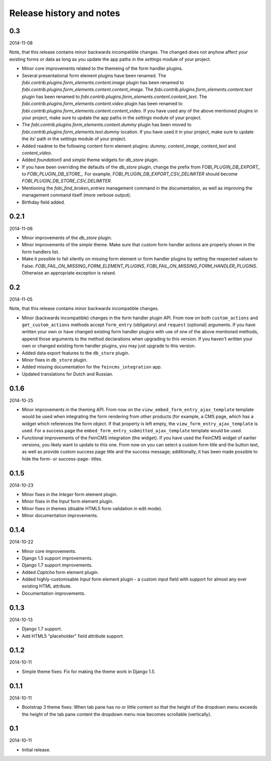 Release history and notes
=====================================
0.3
-------------------------------------
2014-11-08

Note, that this release contains minor backwards incompatible changes. The
changed does not anyhow affect your existing forms or data as long as you
update the app paths in the `settings` module of your project.

- Minor core improvements related to the themeing of the form handler plugins.
- Several presentational form element plugins have been renamed.
  The `fobi.contrib.plugins.form_elements.content.image` plugin has been
  renamed to `fobi.contrib.plugins.form_elements.content.content_image`.
  The `fobi.contrib.plugins.form_elements.content.text` plugin has been
  renamed to `fobi.contrib.plugins.form_elements.content.content_text`.
  The `fobi.contrib.plugins.form_elements.content.video` plugin has been
  renamed to `fobi.contrib.plugins.form_elements.content.content_video`.
  If you have used any of the above mentioned plugins in your project, make
  sure to update the app paths in the `settings` module of your project.
- The `fobi.contrib.plugins.form_elements.content.dummy` plugin has been moved
  to `fobi.contrib.plugins.form_elements.text.dummy` location. If you have used
  it in your project, make sure to update the its' path in the `settings`
  module of your project.
- Added readme to the following content form element plugins: `dummy`,
  `content_image`, `content_text` and `content_video`.
- Added `foundation5` and `simple` theme widgets for `db_store` plugin.
- If you have been overriding the defaults of the `db_store` plugin, change
  the prefix from `FOBI_PLUGIN_DB_EXPORT_` to `FOBI_PLUGIN_DB_STORE_`. For
  example,  `FOBI_PLUGIN_DB_EXPORT_CSV_DELIMITER` should become
  `FOBI_PLUGIN_DB_STORE_CSV_DELIMITER`.
- Mentioning the `fobi_find_broken_entries` management command in the
  documentation, as well as improving the management command itself (more
  verbose output).
- Birthday field added.

0.2.1
-------------------------------------
2014-11-06

- Minor improvements of the `db_store` plugin.
- Minor improvements of the `simple` theme. Make sure that custom
  form handler actions are properly shown in the form handlers list.
- Make it possible to fail silently on missing form element or form
  handler plugins by setting the respected values to False: 
  `FOBI_FAIL_ON_MISSING_FORM_ELEMENT_PLUGINS`,
  `FOBI_FAIL_ON_MISSING_FORM_HANDLER_PLUGINS`. Otherwise an appropriate
  exception is raised.

0.2
-------------------------------------
2014-11-05

Note, that this release contains minor backwards incompatible changes.

- Minor (backwards incompatible) changes in the form handler plugin API. 
  From now on both ``custom_actions`` and ``get_custom_actions`` methods
  accept ``form_entry`` (obligatory) and ``request`` (optional) arguments. If
  you have written your own or have changed existing form handler plugins
  with use of one of the above mentioned methods, append those arguments to
  the method declarations when upgrading to this version. If you haven't
  written your own or changed existing form handler plugins, you may just 
  upgrade to this version.
- Added data export features to the ``db_store`` plugin.
- Minor fixes in ``db_store`` plugin.
- Added missing documentation for the ``feincms_integration`` app.
- Updated translations for Dutch and Russian.

0.1.6
-------------------------------------
2014-10-25

- Minor improvements in the theming API. From now on the
  ``view_embed_form_entry_ajax_template`` template would be used
  when integrating the form rendering from other products (for example,
  a CMS page, which has a widget which references the form object. If
  that property is left empty, the ``view_form_entry_ajax_template``
  is used. For a success page the ``embed_form_entry_submitted_ajax_template``
  template would be used.
- Functional improvements of the FeinCMS integration (the widget). If you
  have used the FeinCMS widget of earlier versions, you likely want to update 
  to this one. From now on you can select a custom form title and the button
  text, as well as provide custom success page title and the success  message;
  additionally, it has been made possible to hide the form- or success-page-
  titles.

0.1.5
-------------------------------------
2014-10-23

- Minor fixes in the `Integer` form element plugin.
- Minor fixes in the `Input` form element plugin.
- Minor fixes in themes (disable HTML5 form validation in edit mode).
- Minor documentation improvements.

0.1.4
-------------------------------------
2014-10-22

- Minor core improvements.
- Django 1.5 support improvements.
- Django 1.7 support improvements.
- Added `Captcha` form element plugin.
- Added highly-customisable `Input` form element plugin - a custom input field
  with support for almost any ever existing HTML attribute.
- Documentation improvements.

0.1.3
-------------------------------------
2014-10-13

- Django 1.7 support.
- Add HTML5 "placeholder" field attribute support.

0.1.2
-------------------------------------
2014-10-11

- Simple theme fixes: Fix for making the theme work in Django 1.5.

0.1.1
-------------------------------------
2014-10-11

- Bootstrap 3 theme fixes: When tab pane has no or little content so
  that the height of the dropdown menu exceeds the height of the tab pane
  content the dropdown menu now becomes scrollable (vertically).

0.1
-------------------------------------
2014-10-11

- Initial release.

